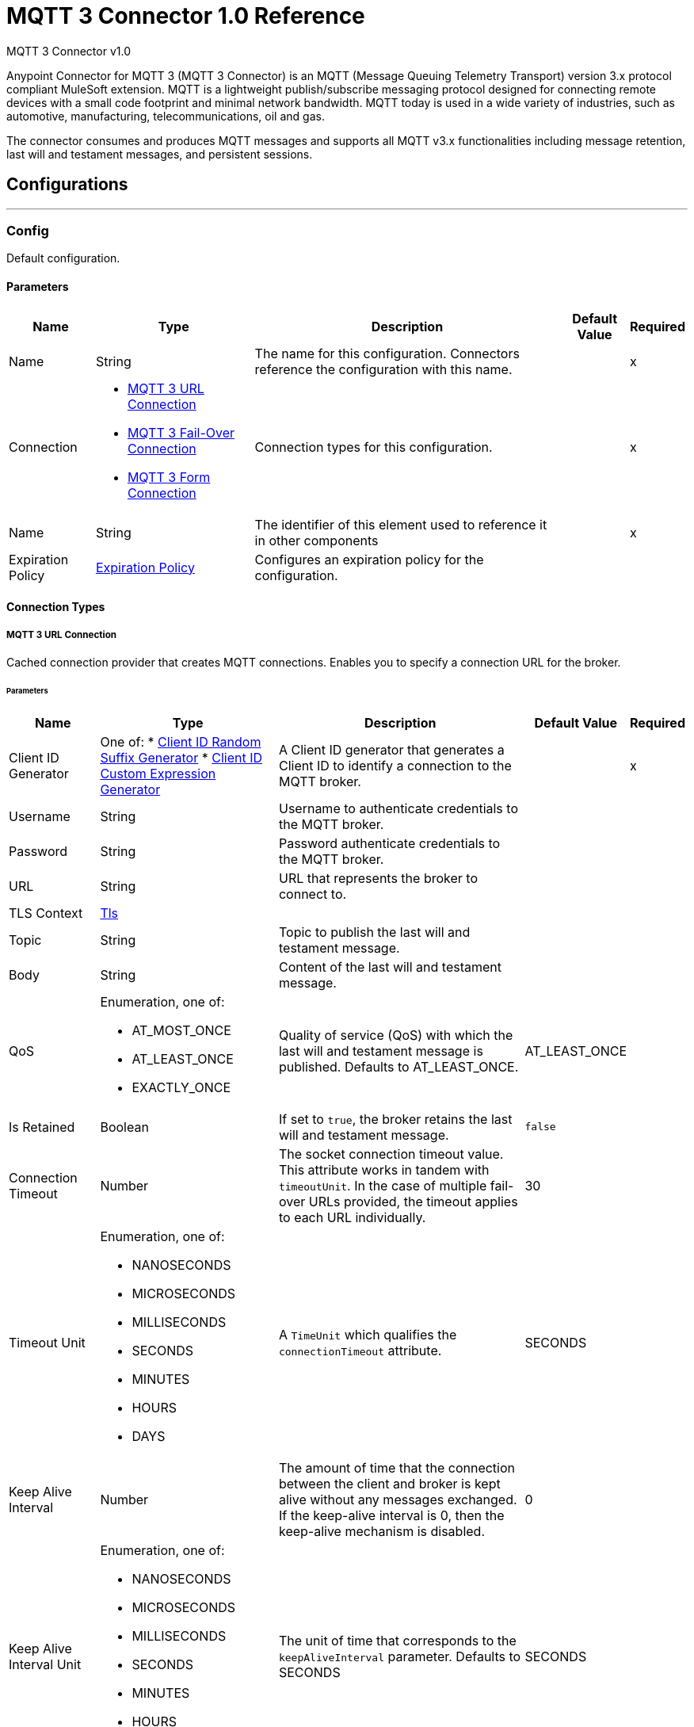 = MQTT 3 Connector 1.0 Reference

MQTT 3 Connector v1.0

Anypoint Connector for MQTT 3 (MQTT 3 Connector) is an MQTT (Message Queuing Telemetry Transport) version 3.x protocol compliant MuleSoft extension. MQTT is a lightweight publish/subscribe messaging protocol designed for connecting remote devices with a small code footprint and minimal network bandwidth. MQTT today is used in a wide variety of industries, such as automotive, manufacturing, telecommunications, oil and gas.

The connector consumes and produces MQTT messages and supports all MQTT v3.x functionalities including message retention, last will and testament messages, and persistent sessions.


== Configurations
---
[[Config]]
=== Config


Default configuration.


==== Parameters

[%header%autowidth.spread]
|===
| Name | Type | Description | Default Value | Required
|Name | String | The name for this configuration. Connectors reference the configuration with this name. | | x
| Connection a| * <<Config_Connection, MQTT 3 URL Connection>>
* <<Config_FailOver, MQTT 3 Fail-Over Connection>>
* <<ConfigForm, MQTT 3 Form Connection>>
 | Connection types for this configuration. | | x
| Name a| String |  The identifier of this element used to reference it in other components |  | x
| Expiration Policy a| <<ExpirationPolicy>> |  Configures an expiration policy for the configuration. |  |
|===

==== Connection Types
[[Config_Connection]]
===== MQTT 3 URL Connection


Cached connection provider that creates MQTT connections. Enables you to specify a connection URL for the broker.


====== Parameters

[%header%autowidth.spread]
|===
| Name | Type | Description | Default Value | Required
| Client ID Generator a| One of:
* <<ClientIdRandomSuffixGenerator>>
* <<ClientIdCustomExpressionGenerator>> |  A Client ID generator that generates a Client ID to identify a connection to the MQTT broker. |  | x
| Username a| String |  Username to authenticate credentials to the MQTT broker. |  |
| Password a| String |  Password authenticate credentials to the MQTT broker. |  |
| URL a| String |  URL that represents the broker to connect to. |  |
| TLS Context a| <<Tls>> |  |  |
| Topic a| String |  Topic to publish the last will and testament message. |  |
| Body a| String |  Content of the last will and testament message. |  |
| QoS a| Enumeration, one of:

** AT_MOST_ONCE
** AT_LEAST_ONCE
** EXACTLY_ONCE | Quality of service (QoS) with which the last will and testament message is published. Defaults to AT_LEAST_ONCE. | AT_LEAST_ONCE |
| Is Retained a| Boolean | If set to `true`, the broker retains the last will and testament message. | `false` |
| Connection Timeout a| Number |  The socket connection timeout value. This attribute works in tandem with `timeoutUnit`. In the case of multiple fail-over URLs provided, the timeout applies to each URL individually. |  30 |
| Timeout Unit a| Enumeration, one of:

** NANOSECONDS
** MICROSECONDS
** MILLISECONDS
** SECONDS
** MINUTES
** HOURS
** DAYS |  A `TimeUnit` which qualifies the `connectionTimeout` attribute. |  SECONDS |
| Keep Alive Interval a| Number |  The amount of time that the connection between the client and broker is kept alive without any messages exchanged. If the keep-alive interval is 0, then the keep-alive mechanism is disabled. |  0 |
| Keep Alive Interval Unit a| Enumeration, one of:

** NANOSECONDS
** MICROSECONDS
** MILLISECONDS
** SECONDS
** MINUTES
** HOURS
** DAYS |  The unit of time that corresponds to the `keepAliveInterval` parameter. Defaults to SECONDS |  SECONDS |
| Max In Flight a| Number |  The maximum amount of messages that can be unacknowledged at a given time. If you set the  parameter to 0, there can be unlimited in-flight messages.  |  10 |
| Clean Session a| Boolean |  If set to `true`, the session is cleaned each time the client disconnects from the broker. Subscriptions are not saved and offline (QoS 1 and 2) messages for that client are lost. |  `true` |
| Enable File Persistence a| Boolean |  If set to `true`, creates a file-based persistent data store, used to store outbound and inbound messages while they are in flight, enabling delivery to the QoS specified. |  `false` |
| Data Store Path a| String |  The directory where the file-based persistent data store is created if `enableFilePersistence` is set to `true`. |   |
| Reconnection a| <<Reconnection>> |  When the application is deployed, a connectivity test is performed on all connectors. If set to `true`, deployment will fail if the test doesn't pass after exhausting the associated reconnection strategy. |  |
|===
[[Config_FailOver]]
===== MQTT 3 Fail-Over Connection


====== Parameters

[%header%autowidth.spread]
|===
| Name | Type | Description | Default Value | Required
| Client ID Generator a| One of:
* <<ClientIdRandomSuffixGenerator>>
* <<ClientIdCustomExpressionGenerator>> |  A ClientIDGenerator that generates a Client ID to identify a connection to the MQTT broker. |  | x
| Username a| String |  Username to authenticate credentials to the MQTT broker. |  |
| Password a| String |  Password to authenticate credentials to the MQTT broker. |  |
| Fail Over Servers a| Array of <<FailOverUrl>> |  The list of server URLs used to establish a connection to the broker. |  | x
| TLS Context a| <<Tls>> |  |  |
| Topic a| String | Topic to publish the last will and testament message. |  |
| Body a| String | Content of the last will and testament message. |  |
| QoS a| Enumeration, one of:

** AT_MOST_ONCE
** AT_LEAST_ONCE
** EXACTLY_ONCE |  Quality of service (QoS) with which the last will and testament message is published. Defaults to AT_LEAST_ONCE |  AT_LEAST_ONCE |
| Is Retained a| Boolean |  If set to `true`, the broker retains the last will and testament message. |  `false` |
| Connection Timeout a| Number |  The socket connection timeout value. This attribute works in tandem with `timeoutUnit`. In the case of multiple fail-over URLs provided, the timeout applies to each URL individually. |  30 |
| Timeout Unit a| Enumeration, one of:

** NANOSECONDS
** MICROSECONDS
** MILLISECONDS
** SECONDS
** MINUTES
** HOURS
** DAYS |  A `TimeUnit` which qualifies the `connectionTimeout` attribute. Defaults to SECONDS |  SECONDS |
| Keep Alive Interval a| Number |  The amount of time that the connection between the client and broker is be kept alive without any messages exchanged. If the keep-alive interval is 0, then the keep-alive mechanism is disabled. |  0 |
| Keep Alive Interval Unit a| Enumeration, one of:

** NANOSECONDS
** MICROSECONDS
** MILLISECONDS
** SECONDS
** MINUTES
** HOURS
** DAYS |  The unit of time that corresponds to the `keepAliveInterval` parameter. Defaults to SECONDS |  SECONDS |
| Max In Flight a| Number |  The maximum amount of messages that can be unacknowledged at a given time. If you set the  parameter to 0, there can be unlimited in-flight messages. |  10 |
| Clean Session a| Boolean |  If set to `true`, the session is cleaned each time the client disconnects from the broker. Subscriptions are not saved and offline (QoS 1 and 2) messages for that client are lost. |  `true` |
| Enable File Persistence a| Boolean |  If set to `true`, creates a file-based persistent data store, used to store outbound and inbound messages while they are in flight, enabling delivery to the QoS specified. |  `false` |
| Data Store Path a| String |  The directory where the file-based persistent data store is created if `enableFilePersistence` is set to `true`. |   |
| Reconnection a| <<Reconnection>> |  When the application is deployed, a connectivity test is performed on all connectors. If set to `true`, deployment will fail if the test doesn't pass after exhausting the associated reconnection strategy. |  |
|===
[[Config_Form]]
===== MQTT 3 Form Connection


Cached connection provider that creates MQTT connections. Enables you to specify a protocol, host and port to establish a connection with the broker.


====== Parameters

[%header%autowidth.spread]
|===
| Name | Type | Description | Default Value | Required
| Client ID Generator a| One of:
* <<ClientIdRandomSuffixGenerator>>
* <<ClientIdCustomExpressionGenerator>> |  A Client ID generator that generates a Client ID to identify a connection to the MQTT broker. |  | x
| Username a| String |  Username to authenticate credentials to the MQTT broker. |  |
| Password a| String |  Password authenticate credentials to the MQTT broker. |  |
| Protocol a| Enumeration, one of:

** TCP
** WS
** WSS
** SSL
** LOCAL |  Transport level protocol to use when connecting to the broker. |  TCP |
| URL a| String |  Broker's host to connect to. |  | x
| Port a| String |  Broker's port to connect to |  1883 |
| TLS Context a| <<Tls>> |  |  |
| Topic a| String | Topic to publish the last will and testament message. |  |
| Body a| String | Content of the last will and testament message. |  |
| QoS a| Enumeration, one of:

** AT_MOST_ONCE
** AT_LEAST_ONCE
** EXACTLY_ONCE |  Quality of service (QoS) with which the last will and testament message is published. Defaults to AT_LEAST_ONCE |  AT_LEAST_ONCE |
| Is Retained a| Boolean |  If set to `true`, the broker retains the last will and testament message. |  `false` |
| Connection Timeout a| Number |  The socket connection timeout value. This attribute works in tandem with `timeoutUnit`. In the case of multiple fail-over URLs provided, the timeout applies to each URL individually. |  30 |
| Timeout Unit a| Enumeration, one of:

** NANOSECONDS
** MICROSECONDS
** MILLISECONDS
** SECONDS
** MINUTES
** HOURS
** DAYS |  A `TimeUnit` which qualifies the `connectionTimeout` attribute. Defaults to SECONDS |  SECONDS |
| Keep Alive Interval a| Number |  The amount of time that the connection between the client and broker is be kept alive without any messages exchanged. If the keep-alive interval is 0, then the keep-alive mechanism is disabled. |  0 |
| Keep Alive Interval Unit a| Enumeration, one of:

** NANOSECONDS
** MICROSECONDS
** MILLISECONDS
** SECONDS
** MINUTES
** HOURS
** DAYS |  The unit of time that corresponds to the `keepAliveInterval` parameter. |  SECONDS |
| Max In Flight a| Number |  The maximum amount of messages that can be unacknowledged at a given time. If you set the  parameter to 0, there can be unlimited in-flight messages. |  10 |
| Clean Session a| Boolean |  If set to `true`, the session is cleaned each time the client disconnects from the broker. Subscriptions are not saved and offline (QoS 1 and 2) messages for that client are lost. |  `true` |
| Enable File Persistence a| Boolean |  If set to `true`, creates a file-based persistent data store, used to store outbound and inbound messages while they are in flight, enabling delivery to the QoS specified. |  `false` |
| Data Store Path a| String |  The directory where the file-based persistent data store is created if `enableFilePersistence` is set to `true`. |   |
| Reconnection a| <<Reconnection>> |  When the application is deployed, a connectivity test is performed on all connectors. If set to `true`, deployment will fail if the test doesn't pass after exhausting the associated reconnection strategy. |  |
|===

==== Associated Operations
* <<Publish>>

==== Associated Sources
* <<Listener>>


== Operations

[[Publish]]
=== Publish
`<mqtt3:publish>`


Operation that enables you to publish a single MQTT 3 message to a given exchange.


=== Parameters

[%header%autowidth.spread]
|===
| Name | Type | Description | Default Value | Required
| Configuration | String | Name of the configuration to use. | | x
| Topic a| String |  Topic in which to publish the message. |  | x
| Message a| Any |  Content of the message to publish. |  #[payload] |
| QoS a| Enumeration, one of:

** AT_MOST_ONCE
** AT_LEAST_ONCE
** EXACTLY_ONCE |  Quality of service (QoS) with which the message is published. |  AT_LEAST_ONCE |
| Is Retained a| Boolean |  Whether the broker retains the message. |  `false` |
| Config Ref a| ConfigurationProvider |  Name of the configuration to execute the component. |  | x
| Reconnection Strategy a| * <<Reconnect>>
* <<ReconnectForever>> |  A retry strategy in case of connectivity errors. |  |
|===


=== For Configurations

* <<Config>>

=== Throws

* MQTT3:CONNECTIVITY
+
The client become disconnected from the broker while attempting to publish a message.

* MQTT3:INVALID_TOPIC
+
The topic is invalid because, for example, the name is too short, too long, or contains invalid characters.

* MQTT3:PERSISTENCE
+
When publishing a message, an error occurred while reading or writing persistent data for reliable messaging.

* MQTT3:PUBLISH
+
An error occurred while attempting to publish a message.

* * MQTT3:RETRY_EXHAUSTED



* MQTT3:WRITE_TIMEOUT
+
An error occurred when the client timed out waiting to write messages to the server.



== Sources

[[Listener]]
=== On New Message

`<mqtt3:listener>`

Source that listens for new incoming messages for one or more topic filters. Each topic filter has a specific quality of service configured.

=== Parameters

[%header%autowidth.spread]
|===
| Name | Type | Description | Default Value | Required
| Configuration | String | Name of the configuration to use. | | x
| Topics a| Array of <<Topic>> |  List of topics that the listener subscribes to. |  | x
| Config Ref a| ConfigurationProvider |  Name of the configuration to execute the component. |  | x
| Primary Node Only a| Boolean |  Determines whether to execute the source only on the primary node when running Mule instances in a cluster. |  |
| Redelivery Policy a| <<RedeliveryPolicy>> |  Defines a policy for processing the redelivery of the same message. |  |
| Reconnection Strategy a| * <<Reconnect>>
* <<ReconnectForever>> |  A retry strategy in case of connectivity errors. |  |
|===

=== Output

[%autowidth.spread]
|===
| *Type* a| Any
| *Attributes Type* a| <<Mqtt3MessageAttributes>>
|===

=== For Configurations

* <<Config>>



== Types

[[Tls]]
=== Tls

Configures TLS to provide secure communications for the Mule app.

[cols=".^20%,.^25%,.^30%,.^15%,.^10%", options="header"]
|======================
| Field | Type | Description | Default Value | Required
| Enabled Protocols a| String | Comma-separated list of protocols enabled for this context. |  |
| Enabled Cipher Suites a| String | Comma-separated list of cipher suites enabled for this context.. |  |
| Trust Store a| <<TrustStore>> |  |  |
| Key Store a| <<KeyStore>> |  |  |
| Revocation Check a| * <<StandardRevocationCheck>>
* <<CustomOcspResponder>>
* <<CrlFile>> |  |  |
|======================

[[TrustStore]]
=== Trust Store

Configures the truststore for TLS.

[cols=".^20%,.^25%,.^30%,.^15%,.^10%", options="header"]
|======================
| Field | Type | Description | Default Value | Required
| Path a| String | Path to the truststore. Mule resolves the path relative to the current classpath and file system, if possible. |  |
| Password a| String | Password used to protect the trust store. |  |
| Type a| String | Type of store. |  |
| Algorithm a| String | Encryption algorithm that the trust store uses. |  |
| Insecure a| Boolean | If `true`, no certificate validations will be performed, rendering connections vulnerable to attacks. Use at your own risk. |  |
|======================

[[KeyStore]]
=== Key Store

Configures the keystore for the TLS protocol. The keystore you generate contains a private key and a public certificate.

[cols=".^20%,.^25%,.^30%,.^15%,.^10%", options="header"]
|======================
| Field | Type | Description | Default Value | Required
| Path a| String | Path to the keystore. Mule resolves the path relative to the current classpath and file system, if possible. |  |
| Type a| String | Type of store. |  |
| Alias a| String | Alias of the key to use when the keystore contains multiple private keys. By default, Mule uses the first key in the file. |  |
| Key Password a| String | Password used to protect the private key. |  |
| Password a| String | Password used to protect the keystore. |  |
| Algorithm a| String | Encryption algorithm that the keystore uses. |  |
|======================

[[StandardRevocationCheck]]
=== Standard Revocation Check

Configures standard revocation checks for TLS certificates.

[cols=".^20%,.^25%,.^30%,.^15%,.^10%", options="header"]
|======================
| Field | Type | Description | Default Value | Required
| Only End Entities a| Boolean | Verify the last element of the certificate chain only. |  |
| Prefer Crls a| Boolean | Try CRL instead of OCSP first. |  |
| No Fallback a| Boolean | Do not use the secondary checking method, which is the method not specified in the Prefer Crls field. |  |
| Soft Fail a| Boolean | Avoid verification failure when the revocation server cannot be reached or is busy. |  |
|======================

[[CustomOcspResponder]]
=== Custom Ocsp Responder

Configures a custom OCSP responder for certification revocation checks.

[cols=".^20%,.^25%,.^30%,.^15%,.^10%", options="header"]
|======================
| Field | Type | Description | Default Value | Required
| Url a| String | URL of the OCSP responder. |  |
| Cert Alias a| String | Alias of the signing certificate for the OCSP response. If specified, the alias must be in the truststore. |  |
|======================

[[CrlFile]]
=== Crl File

Specifies the location of the certification revocation list (CRL) file.

[cols=".^20%,.^25%,.^30%,.^15%,.^10%", options="header"]
|======================
| Field | Type | Description | Default Value | Required
| Path a| String | Path to the CRL file. |  |
|======================

[[Reconnection]]
=== Reconnection

Configures a reconnection strategy for an operation.

[cols=".^20%,.^25%,.^30%,.^15%,.^10%", options="header"]
|======================
| Field | Type | Description | Default Value | Required
| Fails Deployment a| Boolean | When the application is deployed, a connectivity test is performed on all connectors. If set to `true`, deployment fails if the test doesn’t pass after exhausting the associated reconnection strategy. |  |
| Reconnection Strategy a| * <<Reconnect>>
* <<ReconnectForever>> | Reconnection strategy to use. |  |
|======================

[[Reconnect]]
=== Reconnect

Configures a standard reconnection strategy, which specifies how often to reconnect and how many reconnection attempts the connector source or operation can make.

[cols=".^20%,.^25%,.^30%,.^15%,.^10%", options="header"]
|======================
| Field | Type | Description | Default Value | Required
| Frequency a| Number | How often in milliseconds to reconnect. |  |
| Blocking a| Boolean | If `false`, the reconnection strategy runs in a separate, non-blocking thread. |  |
| Count a| Number | How many reconnection attempts to make. |  |
|======================

[[ReconnectForever]]
=== Reconnect Forever

Configures a forever reconnection strategy by which the connector operation source or operation attempts to reconnect at a specified frequency for as long as the Mule app runs.

[cols=".^20%,.^25%,.^30%,.^15%,.^10%", options="header"]
|======================
| Field | Type | Description | Default Value | Required
| Frequency a| Number | How often to attempt to reconnect, in milliseconds. |  |
| Blocking a| Boolean | If `false`, the reconnection strategy runs in a separate, non-blocking thread. |  |
|======================

[[FailOverUrl]]
=== Fail Over URL

[cols=".^20%,.^25%,.^30%,.^15%,.^10%", options="header"]
|======================
| Field | Type | Description | Default Value | Required
| Protocol a| Enumeration, one of:

** TCP
** WS
** WSS
** SSL
** LOCAL | Transport level protocol to use when connecting to the broker. | TCP |
| Host a| String | Broker's host to connect to. | localhost |
| Port a| String | Broker's port to connect to. | 1883 |
|======================

[[ExpirationPolicy]]
=== Expiration Policy

Configures the minimum amount of time that a dynamic configuration instance can remain idle before Mule considers it eligible for expiration.

[cols=".^20%,.^25%,.^30%,.^15%,.^10%", options="header"]
|======================
| Field | Type | Description | Default Value | Required
| Max Idle Time a| Number | A scalar time value for the maximum amount of time a dynamic configuration instance should be allowed to be idle before it's considered eligible for expiration. |  |
| Time Unit a| Enumeration, one of:

** NANOSECONDS
** MICROSECONDS
** MILLISECONDS
** SECONDS
** MINUTES
** HOURS
** DAYS | Time unit for the *Max Idle Time* field. |  |
|======================

[[Mqtt3MessageAttributes]]
=== MQTT 3 Message Attributes

[cols=".^20%,.^25%,.^30%,.^15%,.^10%", options="header"]
|======================
| Field | Type | Description | Default Value | Required
| Topic a| String | Topic to which the broker directed the message. |  | x
| Message Id a| Number | MQTT ID that identifies a message received from the broker. |  | x
| QoS a| Number | Quality of service of the message delivered by the broker. |  | x
| Is Duplicate a| Boolean | If set to `true`, the message can duplicate another received message. | `false` |
| Is Retained a| Boolean | If set to `true`, the message was either sent from a current publisher, or was retained by the server
 as the last message published on the topic. | `false` |
|======================

[[Topic]]
=== Topic

[cols=".^20%,.^25%,.^30%,.^15%,.^10%", options="header"]
|======================
| Field | Type | Description | Default Value | Required
| Topic Filter a| String | Topic filter that represents a single or multilevel subscription to a topic. |  | x
| QoS a| Enumeration, one of:

** AT_MOST_ONCE
** AT_LEAST_ONCE
** EXACTLY_ONCE | Quality of service (QoS) with which messages destined to the topic's *Topic filter* field
 should be sent by the broker. | AT_LEAST_ONCE |
|======================

[[RedeliveryPolicy]]
=== Redelivery Policy

Configures the redelivery policy for executing requests that generate errors. You can add a redelivery policy to any source in a flow.

[cols=".^20%,.^25%,.^30%,.^15%,.^10%", options="header"]
|======================
| Field | Type | Description | Default Value | Required
| Max Redelivery Count a| Number | Maximum number of times that a delivered request can be processed unsuccessfully before returning a REDELIVERY_EXHAUSTED error. |  |
| Message Digest Algorithm a| String | Secure hashing algorithm to use if the *Use Secure Hash* field is `true`. If the payload of the message is a Java object, Mule ignores this value and returns the value that the payload’s `hashCode()` returned. |  |
| Message Identifier a| <<RedeliveryPolicyMessageIdentifier>> | Defines which strategy to identify the messages. |  |
| Object Store a| ObjectStore | Configures the object store that stores the redelivery counter for each message. |  |
|======================

[[RedeliveryPolicyMessageIdentifier]]
=== Redelivery Policy Message Identifier

Configures how to identify a redelivered message and how to find out when the message was redelivered.

[cols=".^20%,.^25%,.^30%,.^15%,.^10%", options="header"]
|======================
| Field | Type | Description | Default Value | Required
| Use Secure Hash a| Boolean | If `true`, Mule uses a secure hash algorithm to identify a redelivered message. |  |
| Id Expression a| String | One or more expressions that determine when a message was redelivered. You can set this property only if the *Use Secure Hash* field is `false`. |  |
|======================

[[ClientIdRandomSuffixGenerator]]
=== Client ID Random Suffix Generator
[cols=".^20%,.^25%,.^30%,.^15%,.^10%", options="header"]
|======================
| Field | Type | Description | Default Value | Required
| Client Id a| String | Client ID to identify the connection to the MQTT broker. |  |
|======================

[[ClientIdCustomExpressionGenerator]]
=== Client ID Custom Expression Generator
[cols=".^20%,.^25%,.^30%,.^15%,.^10%", options="header"]
|======================
| Field | Type | Description | Default Value | Required
| Client Id a| String | Client ID to identify the connection to the MQTT broker. |  |
| Custom Client Id Suffix a| String | Custom client ID suffix used to identify the connection to the MQTT broker. |  |
|======================

== See Also

https://help.mulesoft.com[MuleSoft Help Center]
